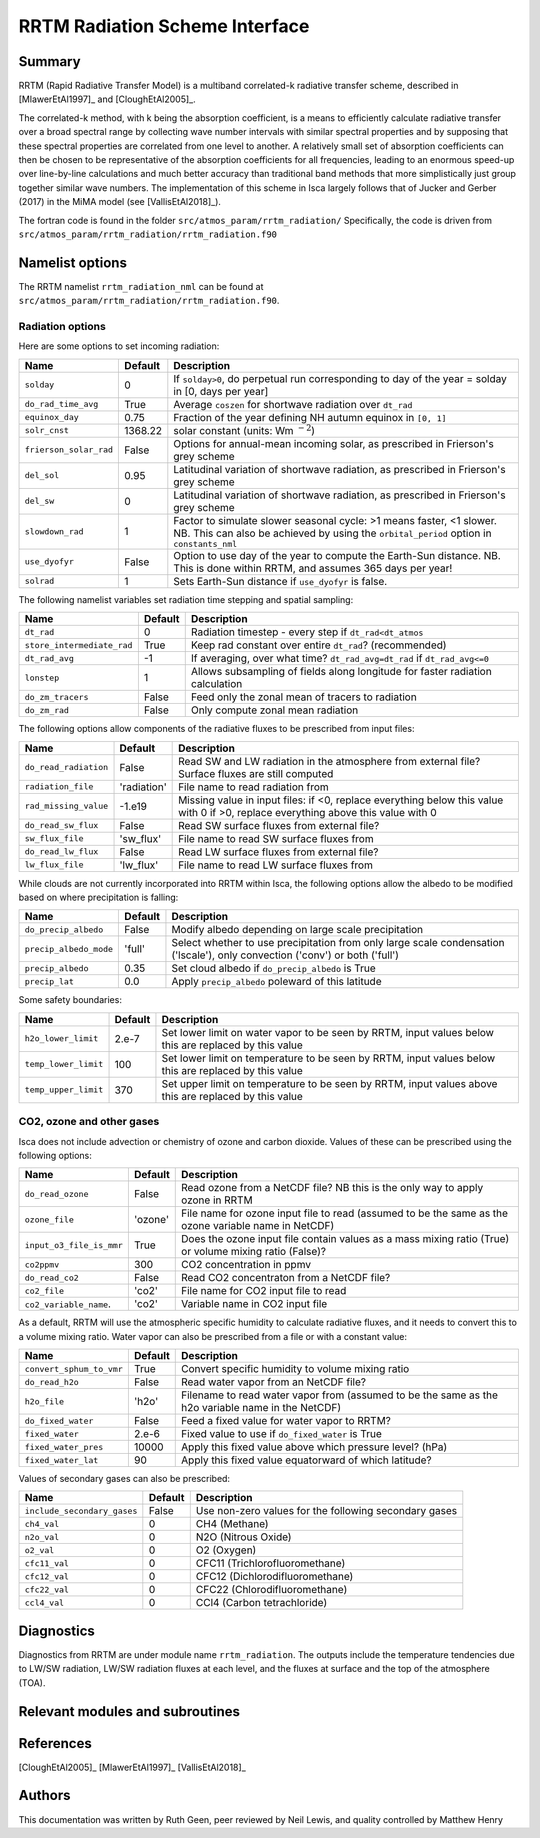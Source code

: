 ..  DO NOT MODIFY THIS FILE UNLESS YOU ARE A CORE MAINTAINER OF ISCA!

..
    This is a reStructuredText template file for creating
    a new documentation entry for the Isca model.
    
    Please make a copy of this file with the appropriate file name and place it
    to the appropriate location within docs/source/ and start writing.
    Once you are done, remove all the comments from your .rst file.
    
    Here is a guide on reST formatting:
    https://www.sphinx-doc.org/en/master/usage/restructuredtext/basics.html


RRTM Radiation Scheme Interface
===================================

Summary
-------

RRTM (Rapid Radiative Transfer Model) is a multiband correlated-k radiative transfer scheme, described in [MlawerEtAl1997]_ and [CloughEtAl2005]_.

The correlated-k method, with k being the absorption coefficient, is a means to efficiently calculate radiative transfer over a broad spectral range by collecting wave number intervals with similar spectral properties and by supposing that these spectral properties are correlated from one level to another. A relatively small set of absorption coefficients can then be chosen to be representative of the absorption coefficients for all frequencies, leading to an enormous speed-up over line-by-line calculations and much better accuracy than traditional band methods that more simplistically just group together similar wave numbers. The implementation of this scheme in Isca largely follows that of Jucker and Gerber (2017) in the MiMA model (see [VallisEtAl2018]_).

The fortran code is found in the folder ``src/atmos_param/rrtm_radiation/``
Specifically, the code is driven from ``src/atmos_param/rrtm_radiation/rrtm_radiation.f90``

Namelist options
----------------

The RRTM namelist ``rrtm_radiation_nml`` can be found at ``src/atmos_param/rrtm_radiation/rrtm_radiation.f90``.

Radiation options
^^^^^^^^^^^^^^^^^

Here are some options to set incoming radiation:

+----------------------------+----------+-----------------------------------------------------------------------------------------+
| Name                       | Default  | Description                                                                             |
+============================+==========+=========================================================================================+
|``solday``                  | 0        | If ``solday>0``, do perpetual run corresponding to day of the year = solday in          |
|                            |          | [0, days per year]                                                                      |
+----------------------------+----------+-----------------------------------------------------------------------------------------+
|``do_rad_time_avg``         | True     | Average ``coszen`` for shortwave radiation over ``dt_rad``                              |
+----------------------------+----------+-----------------------------------------------------------------------------------------+
|``equinox_day``             | 0.75     | Fraction of the year defining NH autumn equinox in ``[0, 1]``                           |
+----------------------------+----------+-----------------------------------------------------------------------------------------+
|``solr_cnst``               | 1368.22  | solar constant (units: Wm :math:`^{-2}`)                                                |
+----------------------------+----------+-----------------------------------------------------------------------------------------+
|``frierson_solar_rad``      | False    | Options for annual-mean incoming solar, as prescribed in Frierson's grey scheme         |
+----------------------------+----------+-----------------------------------------------------------------------------------------+
|``del_sol``                 | 0.95     | Latitudinal variation of shortwave radiation, as prescribed in Frierson's grey scheme   |
+----------------------------+----------+-----------------------------------------------------------------------------------------+
|``del_sw``                  | 0        | Latitudinal variation of shortwave radiation, as prescribed in Frierson's grey scheme   |
+----------------------------+----------+-----------------------------------------------------------------------------------------+
|``slowdown_rad``            | 1        | Factor to simulate slower seasonal cycle: >1 means faster, <1 slower. NB. This can also |
|                            |          | be achieved by using the ``orbital_period`` option in ``constants_nml``                 |
+----------------------------+----------+-----------------------------------------------------------------------------------------+
|``use_dyofyr``              | False    | Option to use day of the year to compute the Earth-Sun distance. NB. This is done       |
|                            |          | within RRTM, and assumes 365 days per year!                                             |
+----------------------------+----------+-----------------------------------------------------------------------------------------+
|``solrad``                  | 1        | Sets Earth-Sun distance if ``use_dyofyr`` is false.                                     |
+----------------------------+----------+-----------------------------------------------------------------------------------------+


The following namelist variables set radiation time stepping and spatial sampling:

+----------------------------+----------+---------------------------------------------------------------------------------------------------------+
| Name                       | Default  | Description                                                                                             |
+============================+==========+=========================================================================================================+
| ``dt_rad``                 | 0        | Radiation timestep - every step if ``dt_rad<dt_atmos``                                                  |
+----------------------------+----------+---------------------------------------------------------------------------------------------------------+
| ``store_intermediate_rad`` | True     | Keep rad constant over entire ``dt_rad``? (recommended)                                                 |
+----------------------------+----------+---------------------------------------------------------------------------------------------------------+
| ``dt_rad_avg``             | -1       | If averaging, over what time? ``dt_rad_avg=dt_rad`` if ``dt_rad_avg<=0``                                |
+----------------------------+----------+---------------------------------------------------------------------------------------------------------+
| ``lonstep``                | 1        | Allows subsampling of fields along longitude for faster radiation calculation                           |
+----------------------------+----------+---------------------------------------------------------------------------------------------------------+
| ``do_zm_tracers``          | False    | Feed only the zonal mean of tracers to radiation                                                        |
+----------------------------+----------+---------------------------------------------------------------------------------------------------------+
| ``do_zm_rad``              | False    | Only compute zonal mean radiation                                                                       |
+----------------------------+----------+---------------------------------------------------------------------------------------------------------+


The following options allow components of the radiative fluxes to be prescribed from input files:

+----------------------------+-------------+---------------------------------------------------------------------------------------------------------+
| Name                       | Default     | Description                                                                                             |
+============================+=============+=========================================================================================================+
| ``do_read_radiation``      | False       | Read SW and LW radiation in the atmosphere from external file? Surface fluxes are still computed        |
+----------------------------+-------------+---------------------------------------------------------------------------------------------------------+
| ``radiation_file``         | 'radiation' | File name to read radiation from                                                                        |
+----------------------------+-------------+---------------------------------------------------------------------------------------------------------+
| ``rad_missing_value``      | -1.e19      | Missing value in input files: if <0, replace everything below this value with 0                         |
|                            |             | if >0, replace everything above this value with 0                                                       |
+----------------------------+-------------+---------------------------------------------------------------------------------------------------------+
| ``do_read_sw_flux``        | False       | Read SW surface fluxes from external file?                                                              |
+----------------------------+-------------+---------------------------------------------------------------------------------------------------------+
| ``sw_flux_file``           | 'sw_flux'   | File name to read SW surface fluxes from                                                                |
+----------------------------+-------------+---------------------------------------------------------------------------------------------------------+
| ``do_read_lw_flux``        | False       | Read LW surface fluxes from external file?                                                              |
+----------------------------+-------------+---------------------------------------------------------------------------------------------------------+
| ``lw_flux_file``           | 'lw_flux'   | File name to read LW surface fluxes from                                                                |
+----------------------------+-------------+---------------------------------------------------------------------------------------------------------+


While clouds are not currently incorporated into RRTM within Isca, the following options allow the albedo to be modified based on where precipitation is falling:

+----------------------------+----------+---------------------------------------------------------------------------------------------------------+
| Name                       | Default  | Description                                                                                             |
+============================+==========+=========================================================================================================+
| ``do_precip_albedo``       | False    | Modify albedo depending on large scale precipitation                                                    |
+----------------------------+----------+---------------------------------------------------------------------------------------------------------+
| ``precip_albedo_mode``     | 'full'   | Select whether to use precipitation from only large scale condensation ('lscale'),                      |
|                            |          | only convection ('conv') or both ('full')                                                               |
+----------------------------+----------+---------------------------------------------------------------------------------------------------------+
| ``precip_albedo``          | 0.35     | Set cloud albedo if ``do_precip_albedo`` is True                                                        |
+----------------------------+----------+---------------------------------------------------------------------------------------------------------+
| ``precip_lat``             | 0.0      | Apply ``precip_albedo`` poleward of this latitude                                                       |
+----------------------------+----------+---------------------------------------------------------------------------------------------------------+


Some safety boundaries:

+----------------------------+----------+---------------------------------------------------------------------------------------------------------+
| Name                       | Default  | Description                                                                                             |
+============================+==========+=========================================================================================================+
| ``h2o_lower_limit``        | 2.e-7    | Set lower limit on water vapor to be seen by RRTM, input values below this are replaced by this value   | 
+----------------------------+----------+---------------------------------------------------------------------------------------------------------+
| ``temp_lower_limit``       | 100      | Set lower limit on temperature to be seen by RRTM, input values below this are replaced by this value   |
+----------------------------+----------+---------------------------------------------------------------------------------------------------------+			 
| ``temp_upper_limit``       | 370      | Set upper limit on temperature to be seen by RRTM, input values above this are replaced by this value   |
+----------------------------+----------+---------------------------------------------------------------------------------------------------------+


CO2, ozone and other gases
^^^^^^^^^^^^^^^^^^^^^^^^^^

Isca does not include advection or chemistry of ozone and carbon dioxide. Values of these can be prescribed using the following options:

+----------------------------+----------+---------------------------------------------------------------------------------------------------------+
| Name                       | Default  | Description                                                                                             |
+============================+==========+=========================================================================================================+
| ``do_read_ozone``          | False    | Read ozone from a NetCDF file? NB this is the only way to apply ozone in RRTM                           |
+----------------------------+----------+---------------------------------------------------------------------------------------------------------+
| ``ozone_file``             | 'ozone'  | File name for ozone input file to read (assumed to be the same as the ozone variable name in NetCDF)    |
+----------------------------+----------+---------------------------------------------------------------------------------------------------------+
| ``input_o3_file_is_mmr``   | True     | Does the ozone input file contain values as a mass mixing ratio (True) or volume mixing ratio (False)?  |
+----------------------------+----------+---------------------------------------------------------------------------------------------------------+
| ``co2ppmv``                | 300      | CO2 concentration in ppmv                                                                               |
+----------------------------+----------+---------------------------------------------------------------------------------------------------------+
| ``do_read_co2``            | False    | Read CO2 concentraton from a NetCDF file?                                                               |
+----------------------------+----------+---------------------------------------------------------------------------------------------------------+
| ``co2_file``               | 'co2'    | File name for CO2 input file to read                                                                    |
+----------------------------+----------+---------------------------------------------------------------------------------------------------------+
| ``co2_variable_name``.     | 'co2'    | Variable name in CO2 input file                                                                         |
+----------------------------+----------+---------------------------------------------------------------------------------------------------------+


As a default, RRTM will use the atmospheric specific humidity to calculate radiative fluxes, and it needs to convert this to a volume mixing ratio. Water vapor can also be prescribed from a file or with a constant value: 

+----------------------------+----------+---------------------------------------------------------------------------------------------------------+
| Name                       | Default  | Description                                                                                             |
+============================+==========+=========================================================================================================+
| ``convert_sphum_to_vmr``   | True     | Convert specific humidity to volume mixing ratio                                                        |
+----------------------------+----------+---------------------------------------------------------------------------------------------------------+
| ``do_read_h2o``            | False    | Read water vapor from an NetCDF file?                                                                   |
+----------------------------+----------+---------------------------------------------------------------------------------------------------------+
| ``h2o_file``               | 'h2o'    | Filename to read water vapor from (assumed to be the same as the h2o variable name in the NetCDF)       |
+----------------------------+----------+---------------------------------------------------------------------------------------------------------+
| ``do_fixed_water``         | False    | Feed a fixed value for water vapor to RRTM?                                                             |
+----------------------------+----------+---------------------------------------------------------------------------------------------------------+
| ``fixed_water``            | 2.e-6    | Fixed value to use if ``do_fixed_water`` is True                                                        |
+----------------------------+----------+---------------------------------------------------------------------------------------------------------+
| ``fixed_water_pres``       | 10000    | Apply this fixed value above which pressure level? (hPa)                                                |
+----------------------------+----------+---------------------------------------------------------------------------------------------------------+
| ``fixed_water_lat``        | 90       | Apply this fixed value equatorward of which latitude?                                                   |
+----------------------------+----------+---------------------------------------------------------------------------------------------------------+


Values of secondary gases can also be prescribed:

+----------------------------+----------+---------------------------------------------------------------------------------------------------------+
| Name                       | Default  | Description                                                                                             |
+============================+==========+=========================================================================================================+
| ``include_secondary_gases``| False    | Use non-zero values for the following secondary gases                                                   |
+----------------------------+----------+---------------------------------------------------------------------------------------------------------+
| ``ch4_val``                | 0        | CH4 (Methane)                                                                                           |
+----------------------------+----------+---------------------------------------------------------------------------------------------------------+
| ``n2o_val``                | 0        | N2O (Nitrous Oxide)                                                                                     |
+----------------------------+----------+---------------------------------------------------------------------------------------------------------+
| ``o2_val``                 | 0        | O2 (Oxygen)                                                                                             |
+----------------------------+----------+---------------------------------------------------------------------------------------------------------+
| ``cfc11_val``              | 0        | CFC11 (Trichlorofluoromethane)                                                                          |
+----------------------------+----------+---------------------------------------------------------------------------------------------------------+
| ``cfc12_val``              | 0        | CFC12 (Dichlorodifluoromethane)                                                                         |
+----------------------------+----------+---------------------------------------------------------------------------------------------------------+
| ``cfc22_val``              | 0        | CFC22 (Chlorodifluoromethane)                                                                           |
+----------------------------+----------+---------------------------------------------------------------------------------------------------------+
| ``ccl4_val``               | 0        | CCl4 (Carbon tetrachloride)                                                                             |
+----------------------------+----------+---------------------------------------------------------------------------------------------------------+


		  
Diagnostics
-----------
.. What diagnostics are available for this part of the code.

Diagnostics from RRTM are under module name ``rrtm_radiation``. The outputs include the temperature tendencies due to LW/SW radiation, LW/SW radiation fluxes at each level, and the fluxes at surface and the top of the atmosphere (TOA).



	 
Relevant modules and subroutines
--------------------------------
.. List the names of relevant modules, subroutines, functions, etc.
.. You can add also code snippets, using Sphinx code formatting



References
----------
..
   Add relevant references. This is done in 2 steps:
   1. Add the reference itself to docs/source/references.rst
   2. Insert the citation key here, e.g. [Vallis2017]_
   
   See the Contributing guide for more info.

[CloughEtAl2005]_
[MlawerEtAl1997]_
[VallisEtAl2018]_

Authors
-------
This documentation was written by Ruth Geen, peer reviewed by Neil Lewis, and quality controlled by Matthew Henry
